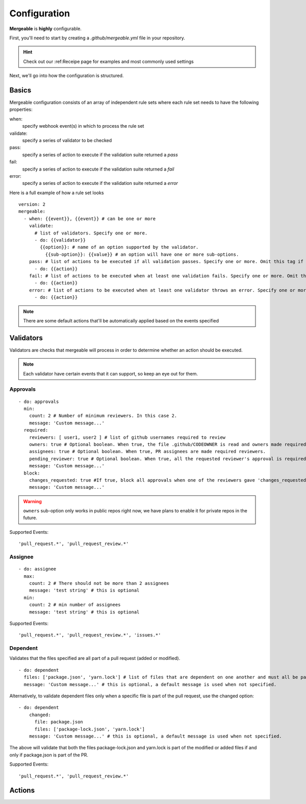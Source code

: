 Configuration
=====================================

**Mergeable** is **highly** configurable.

First, you'll need to start by creating a `.github/mergeable.yml` file in your repository.

.. hint::
  Check out our :ref:Receipe page for examples and most commonly used settings

Next, we'll go into how the configuration is structured.

Basics
------------------

Mergeable configuration consists of an array of independent rule sets where each rule set needs to have the following properties:

when:
    specify webhook event(s) in which to process the rule set
validate:
    specify a series of validator to be checked
pass:
    specify a series of action to execute if the validation suite returned a `pass`
fail:
    specify a series of action to execute if the validation suite returned a `fail`
error:
    specify a series of action to execute if the validation suite returned a `error`

Here is a full example of how a rule set looks

::

    version: 2
    mergeable:
      - when: {{event}}, {{event}} # can be one or more
        validate:
          # list of validators. Specify one or more.
          - do: {{validator}}
            {{option}}: # name of an option supported by the validator.
              {{sub-option}}: {{value}} # an option will have one or more sub-options.
        pass: # list of actions to be executed if all validation passes. Specify one or more. Omit this tag if no actions are needed.
          - do: {{action}}
        fail: # list of actions to be executed when at least one validation fails. Specify one or more. Omit this tag if no actions are needed.
          - do: {{action}}
        error: # list of actions to be executed when at least one validator throws an error. Specify one or more. Omit this tag if no actions are needed.
          - do: {{action}}

.. note::
    There are some default actions that'll be automatically applied based on the events specified

Validators
------------

Validators are checks that mergeable will process in order to determine whether an action should be executed.

.. note::
    Each validator have certain events that it can support, so keep an eye out for them.


Approvals
^^^^^^^^^^

::

    - do: approvals
      min:
        count: 2 # Number of minimum reviewers. In this case 2.
        message: 'Custom message...'
      required:
        reviewers: [ user1, user2 ] # list of github usernames required to review
        owners: true # Optional boolean. When true, the file .github/CODEOWNER is read and owners made required reviewers
        assignees: true # Optional boolean. When true, PR assignees are made required reviewers.
        pending_reviewer: true # Optional boolean. When true, all the requested reviewer's approval is required
        message: 'Custom message...'
      block:
        changes_requested: true #If true, block all approvals when one of the reviewers gave 'changes_requested' review
        message: 'Custom message...'

.. warning::
    ``owners`` sub-option only works in public repos right now, we have plans to enable it for private repos in the future.

Supported Events:
::

    'pull_request.*', 'pull_request_review.*'


Assignee
^^^^^^^^^^

::

    - do: assignee
      max:
        count: 2 # There should not be more than 2 assignees
        message: 'test string' # this is optional
      min:
        count: 2 # min number of assignees
        message: 'test string' # this is optional

Supported Events:
::

    'pull_request.*', 'pull_request_review.*', 'issues.*'


Dependent
^^^^^^^^^^
Validates that the files specified are all part of a pull request (added or modified).
::

  - do: dependent
    files: ['package.json', 'yarn.lock'] # list of files that are dependent on one another and must all be part of the changes in a PR.
    message: 'Custom message...' # this is optional, a default message is used when not specified.

Alternatively, to validate dependent files only when a specific file is part of the pull request, use the changed option:

::

    - do: dependent
        changed:
          file: package.json
          files: ['package-lock.json', 'yarn.lock']
        message: 'Custom message...' # this is optional, a default message is used when not specified.

The above will validate that both the files package-lock.json and yarn.lock is part of the modified or added files if and only if package.json is part of the PR.

Supported Events:
::

    'pull_request.*', 'pull_request_review.*'

Actions
------------


